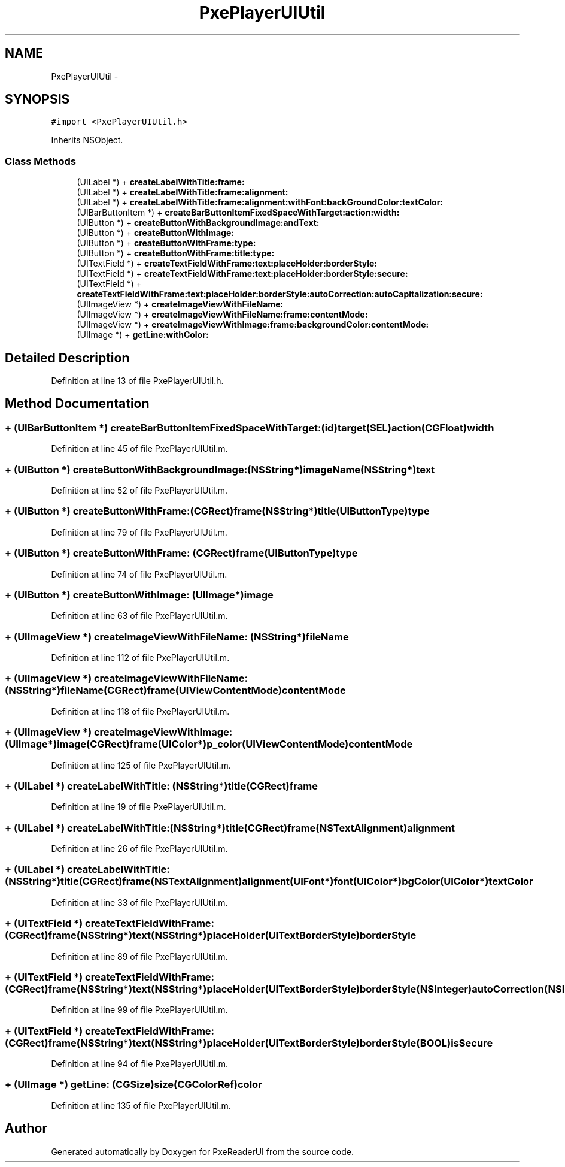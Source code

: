 .TH "PxePlayerUIUtil" 3 "Mon Apr 28 2014" "PxeReaderUI" \" -*- nroff -*-
.ad l
.nh
.SH NAME
PxePlayerUIUtil \- 
.SH SYNOPSIS
.br
.PP
.PP
\fC#import <PxePlayerUIUtil\&.h>\fP
.PP
Inherits NSObject\&.
.SS "Class Methods"

.in +1c
.ti -1c
.RI "(UILabel *) + \fBcreateLabelWithTitle:frame:\fP"
.br
.ti -1c
.RI "(UILabel *) + \fBcreateLabelWithTitle:frame:alignment:\fP"
.br
.ti -1c
.RI "(UILabel *) + \fBcreateLabelWithTitle:frame:alignment:withFont:backGroundColor:textColor:\fP"
.br
.ti -1c
.RI "(UIBarButtonItem *) + \fBcreateBarButtonItemFixedSpaceWithTarget:action:width:\fP"
.br
.ti -1c
.RI "(UIButton *) + \fBcreateButtonWithBackgroundImage:andText:\fP"
.br
.ti -1c
.RI "(UIButton *) + \fBcreateButtonWithImage:\fP"
.br
.ti -1c
.RI "(UIButton *) + \fBcreateButtonWithFrame:type:\fP"
.br
.ti -1c
.RI "(UIButton *) + \fBcreateButtonWithFrame:title:type:\fP"
.br
.ti -1c
.RI "(UITextField *) + \fBcreateTextFieldWithFrame:text:placeHolder:borderStyle:\fP"
.br
.ti -1c
.RI "(UITextField *) + \fBcreateTextFieldWithFrame:text:placeHolder:borderStyle:secure:\fP"
.br
.ti -1c
.RI "(UITextField *) + \fBcreateTextFieldWithFrame:text:placeHolder:borderStyle:autoCorrection:autoCapitalization:secure:\fP"
.br
.ti -1c
.RI "(UIImageView *) + \fBcreateImageViewWithFileName:\fP"
.br
.ti -1c
.RI "(UIImageView *) + \fBcreateImageViewWithFileName:frame:contentMode:\fP"
.br
.ti -1c
.RI "(UIImageView *) + \fBcreateImageViewWithImage:frame:backgroundColor:contentMode:\fP"
.br
.ti -1c
.RI "(UIImage *) + \fBgetLine:withColor:\fP"
.br
.in -1c
.SH "Detailed Description"
.PP 
Definition at line 13 of file PxePlayerUIUtil\&.h\&.
.SH "Method Documentation"
.PP 
.SS "+ (UIBarButtonItem *) createBarButtonItemFixedSpaceWithTarget: (id)target(SEL)action(CGFloat)width"

.PP
Definition at line 45 of file PxePlayerUIUtil\&.m\&.
.SS "+ (UIButton *) createButtonWithBackgroundImage: (NSString*)imageName(NSString*)text"

.PP
Definition at line 52 of file PxePlayerUIUtil\&.m\&.
.SS "+ (UIButton *) createButtonWithFrame: (CGRect)frame(NSString*)title(UIButtonType)type"

.PP
Definition at line 79 of file PxePlayerUIUtil\&.m\&.
.SS "+ (UIButton *) createButtonWithFrame: (CGRect)frame(UIButtonType)type"

.PP
Definition at line 74 of file PxePlayerUIUtil\&.m\&.
.SS "+ (UIButton *) createButtonWithImage: (UIImage*)image"

.PP
Definition at line 63 of file PxePlayerUIUtil\&.m\&.
.SS "+ (UIImageView *) createImageViewWithFileName: (NSString*)fileName"

.PP
Definition at line 112 of file PxePlayerUIUtil\&.m\&.
.SS "+ (UIImageView *) \fBcreateImageViewWithFileName:\fP (NSString*)fileName(CGRect)frame(UIViewContentMode)contentMode"

.PP
Definition at line 118 of file PxePlayerUIUtil\&.m\&.
.SS "+ (UIImageView *) createImageViewWithImage: (UIImage*)image(CGRect)frame(UIColor*)p_color(UIViewContentMode)contentMode"

.PP
Definition at line 125 of file PxePlayerUIUtil\&.m\&.
.SS "+ (UILabel *) createLabelWithTitle: (NSString*)title(CGRect)frame"

.PP
Definition at line 19 of file PxePlayerUIUtil\&.m\&.
.SS "+ (UILabel *) createLabelWithTitle: (NSString*)title(CGRect)frame(NSTextAlignment)alignment"

.PP
Definition at line 26 of file PxePlayerUIUtil\&.m\&.
.SS "+ (UILabel *) createLabelWithTitle: (NSString*)title(CGRect)frame(NSTextAlignment)alignment(UIFont*)font(UIColor*)bgColor(UIColor*)textColor"

.PP
Definition at line 33 of file PxePlayerUIUtil\&.m\&.
.SS "+ (UITextField *) createTextFieldWithFrame: (CGRect)frame(NSString*)text(NSString*)placeHolder(UITextBorderStyle)borderStyle"

.PP
Definition at line 89 of file PxePlayerUIUtil\&.m\&.
.SS "+ (UITextField *) createTextFieldWithFrame: (CGRect)frame(NSString*)text(NSString*)placeHolder(UITextBorderStyle)borderStyle(NSInteger)autoCorrection(NSInteger)autoCapitalization(BOOL)isSecure"

.PP
Definition at line 99 of file PxePlayerUIUtil\&.m\&.
.SS "+ (UITextField *) createTextFieldWithFrame: (CGRect)frame(NSString*)text(NSString*)placeHolder(UITextBorderStyle)borderStyle(BOOL)isSecure"

.PP
Definition at line 94 of file PxePlayerUIUtil\&.m\&.
.SS "+ (UIImage *) getLine: (CGSize)size(CGColorRef)color"

.PP
Definition at line 135 of file PxePlayerUIUtil\&.m\&.

.SH "Author"
.PP 
Generated automatically by Doxygen for PxeReaderUI from the source code\&.
